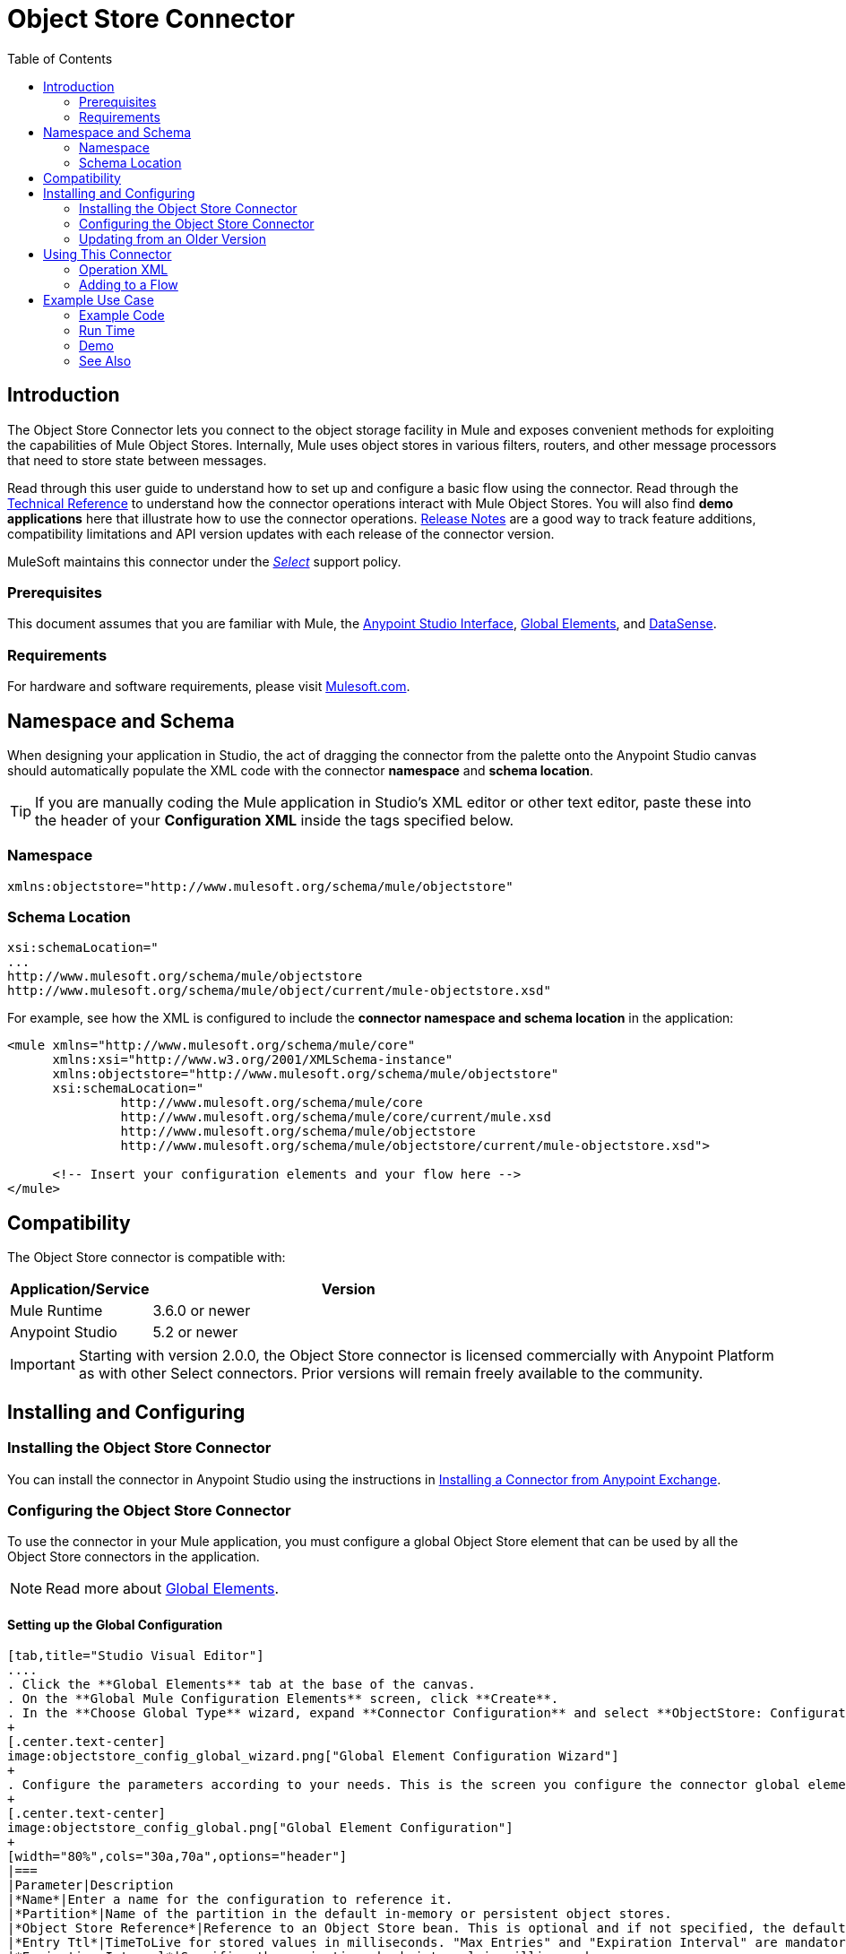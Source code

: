 = Object Store Connector
:keywords: anypoint studio, esb, connector, object store, mule stores
:imagesdir: ./_images
:toc: macro
:toc-title: Table of Contents
:toclevels: 2

toc::[]
////
. link:#intro[Introduction]
    ..  link:#prerequisites[Prerequisites]
    ..  link:#requirements[Requirements]
    ..  link:#namespace[Namespace]
    ..  link:#schema-location[Schema Location]
. link:#compatibility[Compatibility]
. link:#install-and-config[Installing & Configuring]
    .. link:#install[Installing the Object Store connector]
    .. link:#config[Configuring the Object Store connector]
        ... link:#config-global[Setting up the Global Configuration]
    .. link:#upgrading[Upgrading from an Older Version]
. link:#using-the-connector[Using the Connector]
    .. link:#use-cases-and-demos[Use Cases and Demos]
    .. link:#adding-to-a-flow[Adding to a Flow]
. link:#example-use-case[Example Use Case]
    .. link:#example-code[Example Code]
    .. link:#run[Run Time]
    .. link:#demo[Demo]
    .. link:#see-also[See Also]
////

[[intro]]
== Introduction

The Object Store Connector lets you connect to the object storage facility in Mule and exposes convenient methods for exploiting the capabilities of Mule Object Stores. Internally, Mule uses object stores in various filters, routers, and other message processors that need to store state between messages.

Read through this user guide to understand how to set up and configure a basic flow using the connector. Read through the link:http://mulesoft.github.io/objectstore-connector/[Technical Reference] to understand how the connector operations interact with Mule Object Stores. You will also find **demo applications** here that illustrate how to use the connector operations. link:/release-notes/objectstore-connector-release-notes[Release Notes] are a good way to track feature additions, compatibility limitations and API version updates with each release of the connector version.

MuleSoft maintains this connector under the link:/mule-user-guide/v/3.8/anypoint-connectors#connector-categories[_Select_] support policy.

[[prerequisites]]
=== Prerequisites

This document assumes that you are familiar with Mule, the link:/mule-fundamentals/v/3.8/anypoint-studio-essentials[Anypoint Studio Interface], link:/mule-fundamentals/v/3.8/global-elements[Global Elements], and link:/mule-user-guide/v/3.8/datasense[DataSense].

[[requirements]]
=== Requirements

For hardware and software requirements, please visit link:https://www.mulesoft.com/lp/dl/mule-esb-enterprise[Mulesoft.com].

== Namespace and Schema

When designing your application in Studio, the act of dragging the connector from the palette onto the Anypoint Studio canvas should automatically populate the XML code with the connector *namespace* and *schema location*.

[TIP]
If you are manually coding the Mule application in Studio's XML editor or other text editor, paste these into the header of your *Configuration XML* inside the tags specified below.

[[namespace]]
=== Namespace

[source, xml]
----
xmlns:objectstore="http://www.mulesoft.org/schema/mule/objectstore"
----

[[schema-location]]
=== Schema Location

[source, code, linenums]
----
xsi:schemaLocation="
...
http://www.mulesoft.org/schema/mule/objectstore
http://www.mulesoft.org/schema/mule/object/current/mule-objectstore.xsd"
----

For example, see how the XML is configured to include the *connector namespace and schema location* in the application:

[source, xml, linenums]
----
<mule xmlns="http://www.mulesoft.org/schema/mule/core"
      xmlns:xsi="http://www.w3.org/2001/XMLSchema-instance"
      xmlns:objectstore="http://www.mulesoft.org/schema/mule/objectstore"
      xsi:schemaLocation="
               http://www.mulesoft.org/schema/mule/core
               http://www.mulesoft.org/schema/mule/core/current/mule.xsd
               http://www.mulesoft.org/schema/mule/objectstore
               http://www.mulesoft.org/schema/mule/objectstore/current/mule-objectstore.xsd">
  
      <!-- Insert your configuration elements and your flow here -->
</mule>
----

[[compatibility]]
== Compatibility

The Object Store connector is compatible with:

[width="70%",cols="20a,80a",options="header"]
|===
|Application/Service|Version
|Mule Runtime|3.6.0 or newer
|Anypoint Studio|5.2 or newer
|===

[IMPORTANT]
Starting with version 2.0.0, the Object Store connector is licensed commercially with Anypoint Platform as with other Select connectors.  Prior versions will remain freely available to the community.

== Installing and Configuring

[[install]]
=== Installing the Object Store Connector

You can install the connector in Anypoint Studio using the instructions in link:/mule-fundamentals/v/3.8/anypoint-exchange#installing-a-connector-from-anypoint-exchange[Installing a Connector from Anypoint Exchange].

[[config]]
=== Configuring the Object Store Connector

To use the connector in your Mule application, you must configure a global Object Store element that can be used by all the Object Store connectors in the application.

NOTE: Read more about link:/mule-fundamentals/v/3.8/global-elements[Global Elements].

[[config-global]]
==== Setting up the Global Configuration

[tabs]
------
[tab,title="Studio Visual Editor"]
....
. Click the **Global Elements** tab at the base of the canvas.
. On the **Global Mule Configuration Elements** screen, click **Create**.
. In the **Choose Global Type** wizard, expand **Connector Configuration** and select **ObjectStore: Configuration** and click **Ok.**
+
[.center.text-center]
image:objectstore_config_global_wizard.png["Global Element Configuration Wizard"]
+
. Configure the parameters according to your needs. This is the screen you configure the connector global element from:
+
[.center.text-center]
image:objectstore_config_global.png["Global Element Configuration"]
+
[width="80%",cols="30a,70a",options="header"]
|===
|Parameter|Description
|*Name*|Enter a name for the configuration to reference it.
|*Partition*|Name of the partition in the default in-memory or persistent object stores.
|*Object Store Reference*|Reference to an Object Store bean. This is optional and if not specified, the default in-memory or persistent store will be used.
|*Entry Ttl*|TimeToLive for stored values in milliseconds. "Max Entries" and "Expiration Interval" are mandatory for using this param.
|*Expiration Interval*|Specifies the expiration check interval in milliseconds.
|*Max Entries*|Specifies the maximum number of entries.
|*Persistent*|Specified whenever the required store needs to be persistent or not.
|===
+
[NOTE]
In the image above, the placeholder values refer to a configuration file placed in the
`src` folder of your project. See link:/mule-user-guide/v/3.8/configuring-properties[Learn how to configure properties].
+
You can either enter your credentials into the global configuration properties, or reference a configuration file that contains these values. For simpler maintenance and better re-usability of your project, Mule recommends that you use a configuration file. Keeping these values in a separate file is useful if you need to deploy to different environments, such as production, development, and QA, where your access credentials differ. See
link:/mule-user-guide/v/3.8/deploying-to-multiple-environments[Deploying to Multiple Environments] for instructions on how to manage this.
. Click *OK* to save the global connector configurations.
....
[tab,title="XML Editor"]
....

Follow these steps to configure the connector in your application:
Create a global Object Store configuration outside and above your flows, using the following global configuration code.

[source,xml,linenums]
----
<objectstore:config name="ObjectStore__Configuration" partition="${objectstore.partition.counter}" doc:name="ObjectStore: Configuration"/>
----
....
------

[[upgrading]]
=== Updating from an Older Version

If you’re currently using an older version of the connector, a small popup appears in the bottom right corner of Anypoint Studio with an "Updates Available" message.

. Click the popup and check for available updates. 
. Click the *Object Store connector* checkbox for the version you require and click *Next*, following the instructions provided by the user interface. 
. Restart Studio when prompted. 
. After restarting, when creating a flow and using the Object Store connector, if you have several versions of the connector installed, you may be asked which version you would like to use. Choose the version you would like to use.

We recommend that you keep Studio up to date with its latest version. 

[[using-the-connector]]
== Using This Connector

Object Store connector is an operation-based connector, which means that when you add the connector to your flow, you need to configure a specific operation for the connector to perform. The connector currently supports the following list of operations:

* All keys
* Contains
* Dual store
* Remove
* Retrieve
* Retrieve store
* Retrieve with lock
* Store

=== Operation XML

Here are the supported operations with the default fields.

[source,xml,linenums]
----
<objectstore:all-keys config-ref="ObjectStore__Configuration" doc:name="ObjectStore"/>
<objectstore:contains config-ref="ObjectStore__Configuration" key="" doc:name="ObjectStore"/>
<objectstore:dual-store config-ref="ObjectStore__Configuration" key="" value-ref="" doc:name="ObjectStore"/>
<objectstore:remove config-ref="ObjectStore__Configuration" key="" doc:name="ObjectStore"/>
<objectstore:retrieve config-ref="ObjectStore__Configuration" key="" doc:name="ObjectStore"/>
<objectstore:retrieve-store config-ref="ObjectStore__Configuration" key="" defaultValue-ref="" storeValue-ref="" doc:name="ObjectStore"/>
<objectstore:retrieve-with-lock config-ref="ObjectStore__Configuration" key="" doc:name="ObjectStore"/>
<objectstore:store config-ref="ObjectStore__Configuration" key="" value-ref="" doc:name="ObjectStore"/>
----


[[adding-to-a-flow]]
=== Adding to a Flow

. Create a new *Mule Project* in Anypoint Studio.
. Add a suitable Mule *Inbound Endpoint*, such as the HTTP listener or File endpoint, to begin the flow.
. Drag and drop the *Object Store connector* onto the canvas.
. Click on the connector component to open the *Properties Editor*.
+
[.center.text-center]
image:objectstore_usecase_settings.png[Flow Settings]
+
. Configure the following parameters:
+
[options="header,autowidth"]
|===
|Field|Description
2+|*Basic Settings*
|Display Name|Enter a unique label for the connector in your application.
|Connector Configuration|Connect to a global element linked to this connector. Global elements encapsulate reusable data about the connection to the target resource or service. Select the global Object Store connector element that you just created.
|Operation|Select *Store* from the drop-down menu.
2+|*General*
|Key|The identifier of the object to store.
|Value Reference|The object to store.
|===
+
. Click the blank space on the canvas to save your configurations.

[[example-use-case]]
== Example Use Case

After installing and configuring the Object Store connector, use it in a Mule flow to store and retrieve employee data.

The following Mule App stores employee data containing employee identifier, first name, last name and age in JSON format using the Object Store connector. The Mule app has two HTTP endpoints.

* `/store` :  Used to store employee data
* `/retrieve` : Get employee data for the identifier mentioned.
[.center.text-center]
image:objectstore_usecase_flow.png[Store and Retrieve Employee data]

Lets start with the flow to store employee data.

. Create a new **Mule Project** in Anypoint Studio.
. Drag a **HTTP endpoint** onto the canvas and configure the following parameters: +
image:objectstore-http-props-store.png[objectstore http config props for store endpoint]
+
[options="header,autowidth"]
+
|===
|Parameter|Value
|*Display Name*|HTTP
|*Connector Configuration*| If no HTTP element has been created yet, click the plus sign to add a new **HTTP Listener Configuration** and click **OK** (leave the values to its defaults).
|*Path*|/store
|===
+
. Drag a *Transform Message* Component and add this JSON code as an input into the Transform Message component:
+
image:objectstore-transform-message.png[Transform Message Component]
+
[source, json, linenums]
----
{
		id: inboundProperties.'http.query.params'.id,
		name: inboundProperties.'http.query.params'.name,
		lname: inboundProperties.'http.query.params'.lname,
		age: inboundProperties.'http.query.params'.age
}
----
[NOTE]
To map the input to an output structure, define the Output metadata using a JSON sample or JSON schema. Then, you should be able to toggle the preview window using the button at the top right corner of the *Transform Message* window.
+
. Next, drag the *Object Store connector* next to the Transform Message component and configure it according to the steps below:
. Click the plus sign next to the *Connector Configuration* field to add a new *Object Store Global Element*.
.. Configure the global element according to the table below:
+
[options="header,autowidth"]
|===
|Parameter|Description|Value
|*Name*|Enter a name for the configuration to reference it.|<Configuration_Name>
|*Partition*|Name of the partition|`employees`
|===
+
.. The corresponding XML configuration should be as follows:
+
[source,xml]
----
<objectstore:config name="ObjectStore__Configuration" partition="employees" doc:name="ObjectStore: Configuration"/>
----
+
. Back in the properties editor of the Object Store connector, configure the remaining parameters:
+
[options="header,autowidth"]
|===
|Parameter|Value
2+|*Basic Settings*
|Display Name|Store employee (or any other name you prefer).
|Connector Configuration|ObjectStore__Configuration (the reference name to the global element you have created).
|Operation| Store
2+|*General*
|Key| #[message.inboundProperties.'http.query.params'.id]
|Value Reference| #[payload]
|===
+
. Check that your XML looks as follows:
+
[source,xml, linenums]
----
<objectstore:store config-ref="ObjectStore__Configuration" key="#[message.inboundProperties.'http.query.params'.id]" value-ref="#[payload]" doc:name="Store employee"/>
----
+
. Similarly, drag another *Object Store connector* to get all keys from Store.
. Configure the properties editor accordingly to the table below:
+
[options="header,autowidth"]
|===
|Parameter|Value
2+|*Basic Settings*
|Display Name|Get all keys (or any other name you prefer).
|Connector Configuration|ObjectStore__Configuration (the reference name to the global element you have created).
|Operation| All keys
|===
+
. Check that your XML looks as follows:
+
[source,xml,linenums]
----
<objectstore:all-keys config-ref="ObjectStore__Configuration" doc:name="Get all keys"/>
----
+
. Add a *Logger* scope after the Object Store connector to print the data that is being passed by the All keys operation in the Mule Console. Configure the Logger according to the table below.
+
[options="header,autowidth"]
|===
|Parameter|Value
|*Display Name*|Log Employee Id's (or any other name you prefer)
|*Message*|Keys : #[payload]
|*Level*|INFO
|===
+
. Add a *Set Payload* after the logger component. Configure the component according to the table below.
+
[options="header,autowidth"]
|===
|Parameter|Value
|*Display Name*|Show Employee Id's (or any other name you prefer)
|*Message*|Keys : #[payload]
|*Level*|INFO
|===

Now lets add another flow to retrieve employee data stored previously.

. Drag a **Flow Component** below the above flow.
. Drag a **HTTP endpoint** onto the canvas and configure the following parameters: +
image:objectstore-http-props-retrieve.png[objectstore http config props for retrieve endpoint]
+
[options="header,autowidth"]
+
|===
|Parameter|Value
|*Display Name*|HTTP
|*Connector Configuration*| Use the already available configuration .
|*Path*|/retrieve
|===
+
. Drag the *Object Store connector* and configure it according to the steps below:
+
[options="header,autowidth"]
|===
|Parameter|Value
2+|*Basic Settings*
|Display Name|Store employee (or any other name you prefer).
|Connector Configuration|ObjectStore__Configuration (the reference name to the global element you have created).
|Operation| Retrieve
2+|*General*
|Key| #[message.inboundProperties.'http.query.params'.id]
|===
+
. Check that your XML looks as follows:
+
[source,xml,linenums]
----
<objectstore:retrieve config-ref="ObjectStore__Configuration" key="#[message.inboundProperties.'http.query.params'.id]" doc:name="Retrieve Employee"/>
----
+

. Add a *Logger* scope after the Object Store connector to print the data that is being retrieved in the previous operation to the Mule Console. Configure the Logger according to the table below.
+
[options="header,autowidth"]
|===
|Parameter|Value
|*Display Name*|Log Employee data (or any other name you prefer)
|*Message*|Keys : #[payload]
|*Level*|INFO
|===
+
. Add a *Set Payload* after the logger component. Configure the component according to the table below.
+
[options="header,autowidth"]
|===
|Parameter|Value
|*Display Name*|Show Employee data (or any other name you prefer)
|*Message*|Keys : #[payload]
|*Level*|INFO
|===

[[example-code]]
=== Example Code

Paste this code into your XML Editor to quickly load the flow for this example use case into your Mule application.

[source,xml,linenums]
----
<?xml version="1.0" encoding="UTF-8"?>

<mule xmlns:objectstore="http://www.mulesoft.org/schema/mule/objectstore" xmlns:dw="http://www.mulesoft.org/schema/mule/ee/dw" xmlns:http="http://www.mulesoft.org/schema/mule/http" xmlns:tracking="http://www.mulesoft.org/schema/mule/ee/tracking" xmlns="http://www.mulesoft.org/schema/mule/core" xmlns:doc="http://www.mulesoft.org/schema/mule/documentation"
	xmlns:spring="http://www.springframework.org/schema/beans" version="EE-3.7.1"
	xmlns:xsi="http://www.w3.org/2001/XMLSchema-instance"
	xsi:schemaLocation="http://www.springframework.org/schema/beans http://www.springframework.org/schema/beans/spring-beans-current.xsd
http://www.mulesoft.org/schema/mule/core http://www.mulesoft.org/schema/mule/core/current/mule.xsd
http://www.mulesoft.org/schema/mule/http http://www.mulesoft.org/schema/mule/http/current/mule-http.xsd
http://www.mulesoft.org/schema/mule/objectstore http://www.mulesoft.org/schema/mule/objectstore/current/mule-objectstore.xsd
http://www.mulesoft.org/schema/mule/ee/dw http://www.mulesoft.org/schema/mule/ee/dw/current/dw.xsd
http://www.mulesoft.org/schema/mule/ee/tracking http://www.mulesoft.org/schema/mule/ee/tracking/current/mule-tracking-ee.xsd">
    <objectstore:config name="ObjectStore__Configuration" partition="employees" doc:name="ObjectStore: Configuration"/>
    <http:listener-config name="HTTP_Listener_Configuration" host="0.0.0.0" port="8081" doc:name="HTTP Listener Configuration"/>
    <flow name="objectstore-store-employee-flow">
        <http:listener config-ref="HTTP_Listener_Configuration" path="/store" doc:name="HTTP"/>
        <dw:transform-message doc:name="Transform Message">
            <dw:set-payload><![CDATA[%dw 1.0
%output application/json
---
{
		id: inboundProperties.'http.query.params'.id,
		name: inboundProperties.'http.query.params'.name,
		lname: inboundProperties.'http.query.params'.lname,
		age: inboundProperties.'http.query.params'.age
}]]></dw:set-payload>
        </dw:transform-message>
        <objectstore:store config-ref="ObjectStore__Configuration" key="#[message.inboundProperties.'http.query.params'.id]" value-ref="#[payload]" doc:name="Store employee"/>
        <objectstore:all-keys config-ref="ObjectStore__Configuration" doc:name="Get all keys"/>
        <logger message="Keys : #[payload]" level="INFO" doc:name="Log Employee Id's"/>
        <set-payload value="Keys : #[payload]" doc:name="Show Employee Id's"/>
    </flow>
    <flow name="objectstore-retrieve-employee-flow">
        <http:listener config-ref="HTTP_Listener_Configuration" path="/retrieve" doc:name="HTTP"/>
        <objectstore:retrieve config-ref="ObjectStore__Configuration" key="#[message.inboundProperties.'http.query.params'.id]" doc:name="Retrieve Employee"/>
        <logger message="Employee: #[payload]" level="INFO" doc:name="Log Employee"/>
        <set-payload value="Employee : #[payload]" doc:name="Show Employee"/>
    </flow>
</mule>
----

[[run]]
=== Run Time

. Save and **run** the project as a Mule Application.
. Open a web browser and enter the below to check the response.
.. To store a employee record enter the URL `http://localhost:8081/store?id=1&name=David&lname=Malhar&age=10`. The logger will display the list of keys on the browser.
.. To retrieve a employee record enter the URL `http://localhost:8081/retrieve?id=1`. The logger will display the employee record in JSON format on the browser.

[[demo]]
=== Demo

You can download a fully functional example from http://mulesoft.github.io/objectstore-connector/[this link].

[[see-also]]
=== See Also
* Read more about link:/mule-user-guide/v/3.8/anypoint-connectors[Anypoint Connectors].

